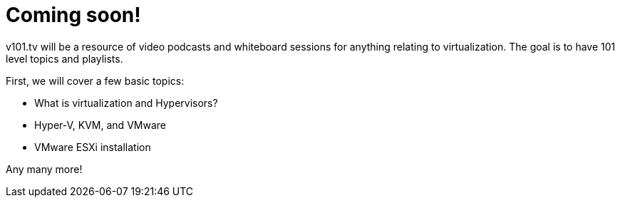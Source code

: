 # Coming soon!

v101.tv will be a resource of video podcasts and whiteboard sessions for anything relating to virtualization. The goal is to have 101 level topics and playlists.

First, we will cover a few basic topics:

* What is virtualization and Hypervisors?
* Hyper-V, KVM, and VMware
* VMware ESXi installation

Any many more!
